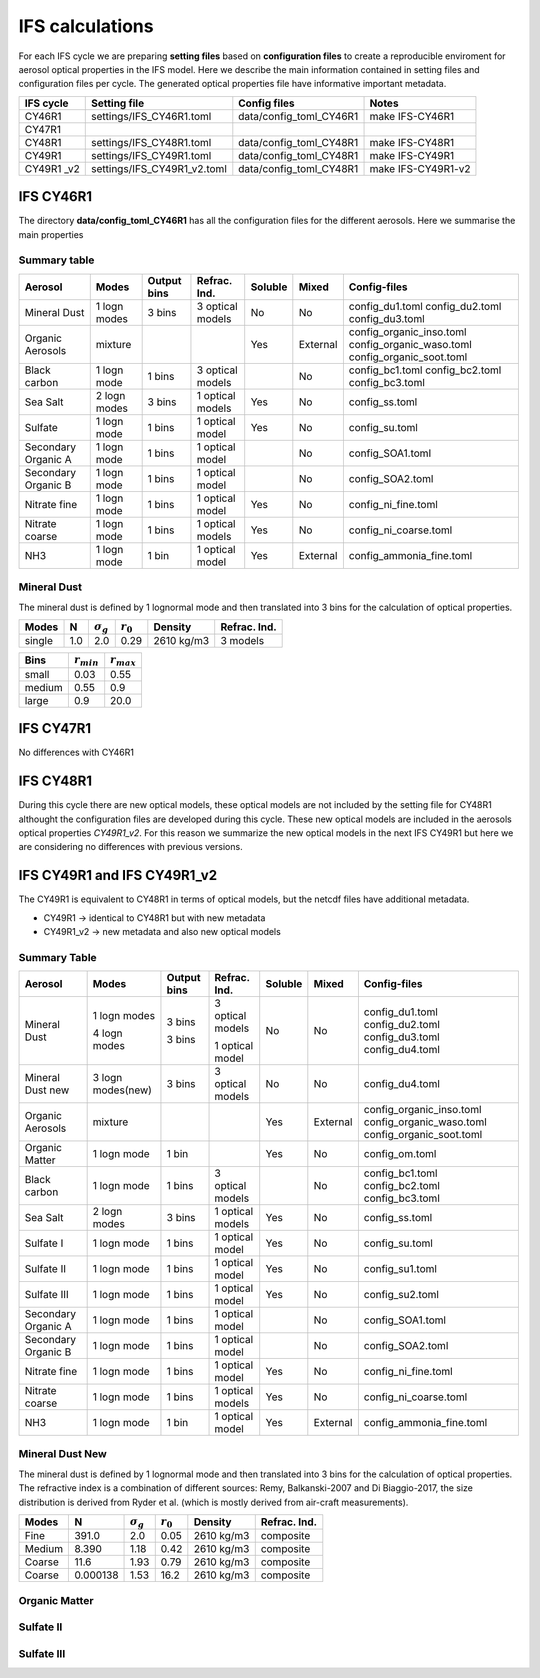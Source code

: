 


IFS calculations
================

For each IFS cycle we are preparing **setting files** based on **configuration files** to create a 
reproducible enviroment for aerosol optical properties in the IFS model. Here we describe the main
information contained in setting files and configuration files per cycle. The generated optical
properties file have informative important metadata.

+-------------------+----------------------------+-------------------------+----------------------+
| IFS cycle         | Setting file               | Config files            | Notes                |
+===================+============================+=========================+======================+
| CY46R1            | settings/IFS_CY46R1.toml   | data/config_toml_CY46R1 | make IFS-CY46R1      |
+-------------------+----------------------------+-------------------------+----------------------+
| CY47R1            |                            |                         |                      |
+-------------------+----------------------------+-------------------------+----------------------+
| CY48R1            | settings/IFS_CY48R1.toml   | data/config_toml_CY48R1 | make IFS-CY48R1      |
+-------------------+----------------------------+-------------------------+----------------------+
| CY49R1            | settings/IFS_CY49R1.toml   | data/config_toml_CY48R1 | make IFS-CY49R1      |
+-------------------+----------------------------+-------------------------+----------------------+
| CY49R1 _v2        | settings/IFS_CY49R1_v2.toml| data/config_toml_CY48R1 | make IFS-CY49R1-v2   |
+-------------------+----------------------------+-------------------------+----------------------+


IFS CY46R1
----------

The directory **data/config_toml_CY46R1** has all the configuration files for the different aerosols. Here
we summarise the main properties

Summary table
+++++++++++++

+--------------------------+------------------+-----------------+---------------------+-----------+----------+--------------------------+
| Aerosol                  | Modes            | Output bins     | Refrac. Ind.        | Soluble   | Mixed    | Config-files             |
+==========================+==================+=================+=====================+===========+==========+==========================+
| Mineral Dust             | 1 logn modes     | 3 bins          |  3 optical models   | No        | No       | config_du1.toml          |
|                          |                  |                 |                     |           |          | config_du2.toml          |
|                          |                  |                 |                     |           |          | config_du3.toml          |
+--------------------------+------------------+-----------------+---------------------+-----------+----------+--------------------------+
| Organic Aerosols         | mixture          |                 |                     | Yes       | External | config_organic_inso.toml |
|                          |                  |                 |                     |           |          | config_organic_waso.toml |
|                          |                  |                 |                     |           |          | config_organic_soot.toml |
+--------------------------+------------------+-----------------+---------------------+-----------+----------+--------------------------+
| Black carbon             | 1 logn mode      | 1 bins          |  3 optical models   |           | No       | config_bc1.toml          |
|                          |                  |                 |                     |           |          | config_bc2.toml          |
|                          |                  |                 |                     |           |          | config_bc3.toml          |
+--------------------------+------------------+-----------------+---------------------+-----------+----------+--------------------------+
| Sea Salt                 | 2 logn modes     | 3 bins          |  1 optical models   | Yes       | No       | config_ss.toml           |
+--------------------------+------------------+-----------------+---------------------+-----------+----------+--------------------------+
| Sulfate                  | 1 logn mode      | 1 bins          |  1 optical model    | Yes       | No       | config_su.toml           |
+--------------------------+------------------+-----------------+---------------------+-----------+----------+--------------------------+
| Secondary Organic A      | 1 logn mode      | 1 bins          |  1 optical model    |           | No       | config_SOA1.toml         |
+--------------------------+------------------+-----------------+---------------------+-----------+----------+--------------------------+
| Secondary Organic B      | 1 logn mode      | 1 bins          |  1 optical model    |           | No       | config_SOA2.toml         |
+--------------------------+------------------+-----------------+---------------------+-----------+----------+--------------------------+
| Nitrate fine             | 1 logn mode      | 1 bins          |  1 optical model    | Yes       | No       | config_ni_fine.toml      |
+--------------------------+------------------+-----------------+---------------------+-----------+----------+--------------------------+
| Nitrate coarse           | 1 logn mode      | 1 bins          |  1 optical models   | Yes       | No       | config_ni_coarse.toml    |
+--------------------------+------------------+-----------------+---------------------+-----------+----------+--------------------------+
| NH3                      | 1 logn mode      | 1 bin           |  1 optical model    | Yes       | External | config_ammonia_fine.toml |
+--------------------------+------------------+-----------------+---------------------+-----------+----------+--------------------------+


Mineral Dust
++++++++++++

The mineral dust is defined by 1 lognormal mode and then translated into 3 bins for the calculation of optical
properties.

+------------+--------------------+---------------------+----------------+--------------+------------------+ 
| Modes      | N                  | :math:`\sigma_{g}`  | :math:`r_{0}`  | Density      | Refrac. Ind.     |
+============+====================+=====================+================+==============+==================+
| single     | 1.0                | 2.0                 | 0.29           | 2610 kg/m3   | 3 models         |
+------------+--------------------+---------------------+----------------+--------------+------------------+


+------------+--------------------+----------------------+
| Bins       | :math:`r_{min}`    | :math:`r_{max}`      | 
+============+====================+======================+
| small      | 0.03               | 0.55                 |
+------------+--------------------+----------------------+
| medium     | 0.55               | 0.9                  |
+------------+--------------------+----------------------+
| large      | 0.9                | 20.0                 |
+------------+--------------------+----------------------+


IFS CY47R1
----------

No differences with CY46R1


IFS CY48R1
----------

During this cycle there are new optical models, these optical models are not included by the setting file for CY48R1 althought the
configuration files are developed during this cycle. These new optical models are included in the aerosols optical properties `CY49R1_v2`.
For this reason we summarize the new optical models in the next IFS CY49R1 but here we are considering no differences with previous
versions.

IFS CY49R1 and IFS CY49R1_v2
----------------------------

The CY49R1 is equivalent to CY48R1 in terms of optical models, but the netcdf files have additional metadata.

- CY49R1    -> identical to CY48R1 but with new metadata
- CY49R1_v2 -> new metadata and also new optical models


Summary Table
+++++++++++++

+--------------------------+------------------+-----------------+---------------------+-----------+----------+--------------------------+
| Aerosol                  | Modes            | Output bins     | Refrac. Ind.        | Soluble   | Mixed    | Config-files             |
+==========================+==================+=================+=====================+===========+==========+==========================+
| Mineral Dust             | 1 logn modes     | 3 bins          |  3 optical models   | No        | No       | config_du1.toml          |
|                          |                  |                 |                     |           |          | config_du2.toml          |
|                          |                  |                 |                     |           |          | config_du3.toml          |
|                          | 4 logn modes     | 3 bins          |  1 optical model    |           |          | config_du4.toml          |
+--------------------------+------------------+-----------------+---------------------+-----------+----------+--------------------------+
| Mineral Dust new         | 3 logn modes(new)| 3 bins          |  3 optical models   | No        | No       | config_du4.toml          |
+--------------------------+------------------+-----------------+---------------------+-----------+----------+--------------------------+
| Organic Aerosols         | mixture          |                 |                     | Yes       | External | config_organic_inso.toml |
|                          |                  |                 |                     |           |          | config_organic_waso.toml |
|                          |                  |                 |                     |           |          | config_organic_soot.toml |
+--------------------------+------------------+-----------------+---------------------+-----------+----------+--------------------------+
| Organic Matter           | 1 logn mode      | 1 bin           |                     | Yes       | No       | config_om.toml           |
+--------------------------+------------------+-----------------+---------------------+-----------+----------+--------------------------+
| Black carbon             | 1 logn mode      | 1 bins          |  3 optical models   |           | No       | config_bc1.toml          |
|                          |                  |                 |                     |           |          | config_bc2.toml          |
|                          |                  |                 |                     |           |          | config_bc3.toml          |
+--------------------------+------------------+-----------------+---------------------+-----------+----------+--------------------------+
| Sea Salt                 | 2 logn modes     | 3 bins          |  1 optical models   | Yes       | No       | config_ss.toml           |
+--------------------------+------------------+-----------------+---------------------+-----------+----------+--------------------------+
| Sulfate  I               | 1 logn mode      | 1 bins          |  1 optical model    | Yes       | No       | config_su.toml           |
+--------------------------+------------------+-----------------+---------------------+-----------+----------+--------------------------+
| Sulfate  II              | 1 logn mode      | 1 bins          |  1 optical model    | Yes       | No       | config_su1.toml          |
+--------------------------+------------------+-----------------+---------------------+-----------+----------+--------------------------+
| Sulfate  III             | 1 logn mode      | 1 bins          |  1 optical model    | Yes       | No       | config_su2.toml          |
+--------------------------+------------------+-----------------+---------------------+-----------+----------+--------------------------+
| Secondary Organic A      | 1 logn mode      | 1 bins          |  1 optical model    |           | No       | config_SOA1.toml         |
+--------------------------+------------------+-----------------+---------------------+-----------+----------+--------------------------+
| Secondary Organic B      | 1 logn mode      | 1 bins          |  1 optical model    |           | No       | config_SOA2.toml         |
+--------------------------+------------------+-----------------+---------------------+-----------+----------+--------------------------+
| Nitrate fine             | 1 logn mode      | 1 bins          |  1 optical model    | Yes       | No       | config_ni_fine.toml      |
+--------------------------+------------------+-----------------+---------------------+-----------+----------+--------------------------+
| Nitrate coarse           | 1 logn mode      | 1 bins          |  1 optical models   | Yes       | No       | config_ni_coarse.toml    |
+--------------------------+------------------+-----------------+---------------------+-----------+----------+--------------------------+
| NH3                      | 1 logn mode      | 1 bin           |  1 optical model    | Yes       | External | config_ammonia_fine.toml |
+--------------------------+------------------+-----------------+---------------------+-----------+----------+--------------------------+


Mineral Dust New
++++++++++++++++


The mineral dust is defined by 1 lognormal mode and then translated into 3 bins for the calculation of optical
properties. The refractive index is a combination of different sources: Remy, Balkanski-2007 and Di Biaggio-2017,
the size distribution is derived from Ryder et al. (which is mostly derived from air-craft measurements).

+------------+--------------------+---------------------+------------------+------------+---------------+ 
| Modes      | N                  | :math:`\sigma_{g}`  | :math:`r_{0}`    | Density    | Refrac. Ind.  |
+============+====================+=====================+==================+============+===============+
| Fine       | 391.0              |  2.0                | 0.05             | 2610 kg/m3 | composite     |
+------------+--------------------+---------------------+------------------+------------+---------------+
| Medium     | 8.390              |  1.18               | 0.42             | 2610 kg/m3 | composite     |
+------------+--------------------+---------------------+------------------+------------+---------------+
| Coarse     | 11.6               |  1.93               | 0.79             | 2610 kg/m3 | composite     |
+------------+--------------------+---------------------+------------------+------------+---------------+
| Coarse     | 0.000138           |  1.53               | 16.2             | 2610 kg/m3 | composite     |
+------------+--------------------+---------------------+------------------+------------+---------------+

Organic Matter
++++++++++++++

Sulfate II
++++++++++

Sulfate III
+++++++++++
